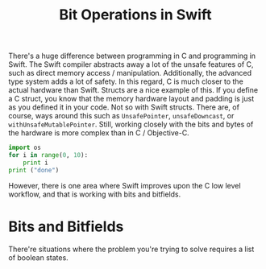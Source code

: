 #+title: Bit Operations in Swift
#+tags: swift
#+keywords: swift bit bitshift shift bits feature
#+summary: this is a long long summary this is a long long summary this is a long long summary
#+description: this is a long long summary this is a long long summary this is a long long summary
#+inactive: true
#+OPTIONS: toc:nil ^:{} 


There's a huge difference between programming in C and programming in Swift. The Swift compiler abstracts away a lot of the unsafe features of C, such as direct memory access / manipulation. Additionally, the advanced type system adds a lot of safety. In this regard, C is much closer to the actual hardware than Swift. Structs are a nice example of this. If you define a C struct, you know that the memory hardware layout and padding is just as you defined it in your code. Not so with Swift structs. There are, of course, ways around this such as =UnsafePointer=, =unsafeDowncast=, or =withUnsafeMutablePointer=. Still, working closely with the bits and bytes of the hardware is more complex than in C / Objective-C.

#+NAME: feature-image
#+BEGIN_SRC python :exports code :export-image true
import os
for i in range(0, 10):
    print i
print ("done")
#+END_SRC

However, there is one area where Swift improves upon the C low level workflow, and that is working with bits and bitfields.

* Bits and Bitfields

There're situations where the problem you're trying to solve requires a list of boolean states. 
